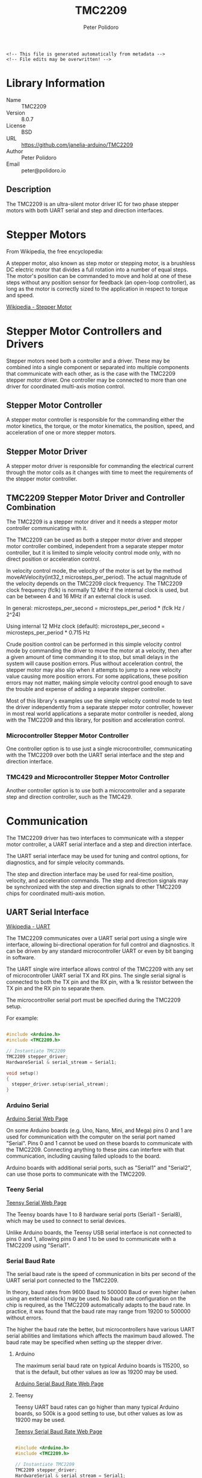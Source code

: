 #+EXPORT_FILE_NAME: ../README.md
#+OPTIONS: toc:1 |:t ^:nil tags:nil
#+TITLE: TMC2209
#+AUTHOR: Peter Polidoro
#+EMAIL: peter@polidoro.io

# Place warning at the top of the exported file
#+BEGIN_EXAMPLE
<!-- This file is generated automatically from metadata -->
<!-- File edits may be overwritten! -->
#+END_EXAMPLE

* Library Information
- Name :: TMC2209
- Version :: 8.0.7
- License :: BSD
- URL :: https://github.com/janelia-arduino/TMC2209
- Author :: Peter Polidoro
- Email :: peter@polidoro.io

** Description

The TMC2209 is an ultra-silent motor driver IC for two phase stepper motors with
both UART serial and step and direction interfaces.

[[./images/TMC2209.png]]

* Stepper Motors

From Wikipedia, the free encyclopedia:

A stepper motor, also known as step motor or stepping motor, is a brushless DC
electric motor that divides a full rotation into a number of equal steps. The
motor's position can be commanded to move and hold at one of these steps without
any position sensor for feedback (an open-loop controller), as long as the motor
is correctly sized to the application in respect to torque and speed.

[[https://en.wikipedia.org/wiki/Stepper_motor][Wikipedia - Stepper Motor]]

* Stepper Motor Controllers and Drivers

Stepper motors need both a controller and a driver. These may be combined into a
single component or separated into multiple components that communicate with
each other, as is the case with the TMC2209 stepper motor driver. One controller
may be connected to more than one driver for coordinated multi-axis motion
control.

** Stepper Motor Controller

A stepper motor controller is responsible for the commanding either the motor
kinetics, the torque, or the motor kinematics, the position, speed, and
acceleration of one or more stepper motors.

** Stepper Motor Driver

A stepper motor driver is responsible for commanding the electrical current
through the motor coils as it changes with time to meet the requirements of the
stepper motor controller.

** TMC2209 Stepper Motor Driver and Controller Combination

The TMC2209 is a stepper motor driver and it needs a stepper motor controller
communicating with it.

The TMC2209 can be used as both a stepper motor driver and stepper motor
controller combined, independent from a separate stepper motor controller, but
it is limited to simple velocity control mode only, with no direct position or
acceleration control.

In velocity control mode, the velocity of the motor is set by the method
moveAtVelocity(int32_t microsteps_per_period). The actual magnitude of the
velocity depends on the TMC2209 clock frequency. The TMC2209 clock frequency
(fclk) is normally 12 MHz if the internal clock is used, but can be between 4
and 16 MHz if an external clock is used.

In general:
microsteps_per_second = microsteps_per_period * (fclk Hz / 2^24)

Using internal 12 MHz clock (default):
microsteps_per_second = microsteps_per_period * 0.715 Hz

Crude position control can be performed in this simple velocity control mode by
commanding the driver to move the motor at a velocity, then after a given amount
of time commanding it to stop, but small delays in the system will cause
position errors. Plus without acceleration control, the stepper motor may also
slip when it attempts to jump to a new velocity value causing more position
errors. For some applications, these position errors may not matter, making
simple velocity control good enough to save the trouble and expense of adding a
separate stepper controller.

Most of this library's examples use the simple velocity control mode to test the
driver independently from a separate stepper motor controller, however in most
real world applications a separate motor controller is needed, along with the
TMC2209 and this library, for position and acceleration control.

*** Microcontroller Stepper Motor Controller

One controller option is to use just a single microcontroller, communicating
with the TMC2209 over both the UART serial interface and the step and direction
interface.

[[./images/microcontroller_controller_driver.png]]

*** TMC429 and Microcontroller Stepper Motor Controller

Another controller option is to use both a microcontroller and a separate step
and direction controller, such as the TMC429.

[[./images/TMC429_controller_driver.png]]

* Communication

The TMC2209 driver has two interfaces to communicate with a stepper motor
controller, a UART serial interface and a step and direction interface.

The UART serial interface may be used for tuning and control options, for
diagnostics, and for simple velocity commands.

The step and direction interface may be used for real-time position, velocity,
and acceleration commands. The step and direction signals may be synchronized
with the step and direction signals to other TMC2209 chips for coordinated
multi-axis motion.

** UART Serial Interface

[[https://en.wikipedia.org/wiki/Universal_asynchronous_receiver-transmitter][Wikipedia - UART]]

The TMC2209 communicates over a UART serial port using a single wire interface,
allowing bi-directional operation for full control and diagnostics. It can be
driven by any standard microcontroller UART or even by bit banging in software.

The UART single wire interface allows control of the TMC2209 with any set of
microcontroller UART serial TX and RX pins. The single serial signal is
connected to both the TX pin and the RX pin, with a 1k resistor between the TX
pin and the RX pin to separate them.

The microcontroller serial port must be specified during the TMC2209 setup.

For example:

#+BEGIN_SRC cpp

#include <Arduino.h>
#include <TMC2209.h>

// Instantiate TMC2209
TMC2209 stepper_driver;
HardwareSerial & serial_stream = Serial1;

void setup()
{
  stepper_driver.setup(serial_stream);
}

#+END_SRC

[[./images/TMC2209_serial.png]]

*** Arduino Serial

[[https://www.arduino.cc/reference/en/language/functions/communication/serial][Arduino Serial Web Page]]

On some Arduino boards (e.g. Uno, Nano, Mini, and Mega) pins 0 and 1 are used
for communication with the computer on the serial port named "Serial". Pins 0
and 1 cannot be used on these boards to communicate with the TMC2209. Connecting
anything to these pins can interfere with that communication, including causing
failed uploads to the board.

Arduino boards with additional serial ports, such as "Serial1" and "Serial2",
can use those ports to communicate with the TMC2209.

*** Teeny Serial

[[https://www.pjrc.com/teensy/td_uart.html][Teensy Serial Web Page]]

The Teensy boards have 1 to 8 hardware serial ports (Serial1 - Serial8), which
may be used to connect to serial devices.

Unlike Arduino boards, the Teensy USB serial interface is not connected to pins
0 and 1, allowing pins 0 and 1 to be used to communicate with a TMC2209 using
"Serial1".

*** Serial Baud Rate

The serial baud rate is the speed of communication in bits per second of the
UART serial port connected to the TMC2209.

In theory, baud rates from 9600 Baud to 500000 Baud or even higher (when using an
external clock) may be used. No baud rate configuration on the chip is required,
as the TMC2209 automatically adapts to the baud rate. In practice, it was found
that the baud rate may range from 19200 to 500000 without errors.

The higher the baud rate the better, but microcontrollers have various UART
serial abilities and limitations which affects the maximum baud allowed. The
baud rate may be specified when setting up the stepper driver.

**** Arduino

The maximum serial baud rate on typical Arduino boards is 115200, so that is the
default, but other values as low as 19200 may be used.

[[https://www.arduino.cc/en/Reference/SoftwareSerialBegin][Arduino Serial Baud Rate Web Page]]

**** Teensy

Teensy UART baud rates can go higher than many typical Arduino boards, so 500k
is a good setting to use, but other values as low as 19200 may be used.

[[https://www.pjrc.com/teensy/td_uart.html][Teensy Serial Baud Rate Web Page]]

#+BEGIN_SRC cpp

#include <Arduino.h>
#include <TMC2209.h>

// Instantiate TMC2209
TMC2209 stepper_driver;
HardwareSerial & serial_stream = Serial1;
const long SERIAL1_BAUD_RATE = 500000;

void setup()
{
  stepper_driver.setup(Serial1,SERIAL1_BAUD_RATE);
}

#+END_SRC

*** Serial Addresses

More than one TMC2209 may be connected to a single serial port, if each TMC2209
is assigned a unique serial address. The default serial address is
"SERIAL_ADDRESS_0". The serial address may be changed from "SERIAL_ADDRESS_0"
using the TMC2209 hardware input pins MS1 and MS2, to "SERIAL_ADDRESS_1",
"SERIAL_ADDRESS_2", or "SERIAL_ADDRESS_3".

The TMC2209 serial address must be specified during the TMC2209 setup, if it is
not equal to the default of "SERIAL_ADDRESS_0".

For example:

#+BEGIN_SRC cpp

#include <Arduino.h>
#include <TMC2209.h>

// Instantiate the two TMC2209
TMC2209 stepper_driver_0;
const TMC2209::SerialAddress SERIAL_ADDRESS_0 = TMC2209::SERIAL_ADDRESS_0;
TMC2209 stepper_driver_1;
const TMC2209::SerialAddress SERIAL_ADDRESS_1 = TMC2209::SERIAL_ADDRESS_1;
const long SERIALX_BAUD_RATE = 115200;

void setup()
{
  // TMC2209::SERIAL_ADDRESS_0 is used by default if not specified
  stepper_driver_0.setup(Serial1,SERIALX_BAUD_RATE,SERIAL_ADDRESS_0);
  stepper_driver_1.setup(Serial1,SERIALX_BAUD_RATE,SERIAL_ADDRESS_1);
}

#+END_SRC

[[./images/TMC2209_serial_address.png]]

** Step and Direction Interface

*** Microcontroller Stepper Motor Controller

The step and direction signals may be output from a microcontroller, using one
output pin for the step signal and another output pin for the direction signal.

*** TMC429 and Microcontroller Stepper Motor Controller

The step and direction signals may be output from a dedicated step and direction
controller, such as the TMC429.

A library such as the Arduino TMC429 library may be used to control the step and
direction output signals.

[[https://github.com/janelia-arduino/TMC429][Arduino TMC429 Library]]

* Defaults

** Automatic Current Scaling

Automatic current scaling is disabled by default, so a potentiometer connected
to VREF will not set the current limit of the driver. Current settings are
controlled by UART commands instead.

Use enableAutomaticCurrentScaling() to allow VREF to set the current limit of
the driver.

** Automatic Gradient Adaptation

Automatic gradient adaptation is disabled by default.

Use enableAutomaticGradientAdaptation() to reenable.

* Examples

** Wiring

*** Teensy 4.0

[[./images/TMC2209_teensy40.svg]]

*** Mega 2560

[[./images/TMC2209_mega2560.svg]]

*** Wiring Documentation Source

[[https://github.com/janelia-kicad/trinamic_wiring]]

* Hardware Documentation

** Datasheets

[[./datasheets]]

** TMC2209 Stepper Driver Integrated Circuit

[[https://www.trinamic.com/products/integrated-circuits/details/tmc2209-la][Trinamic TMC2209-LA Web Page]]

** TMC429 Stepper Controller Integrated Circuit

[[https://www.trinamic.com/products/integrated-circuits/details/tmc429/][Trinamic TMC429 Web Page]]

** SilentStepStick Stepper Driver Board

[[https://www.trinamic.com/support/eval-kits/details/silentstepstick][Trinamic TMC2209 SilentStepStick Web Page]]

** BIGTREETECH TMC2209 V1.2 UART Stepper Motor Driver

[[https://www.biqu.equipment/products/bigtreetech-tmc2209-stepper-motor-driver-for-3d-printer-board-vs-tmc2208][BIGTREETECH TMC2209 Web Page]]

** Janelia Stepper Driver

[[https://github.com/janelia-kicad/stepper_driver][Janelia Stepper Driver Web Page]]
